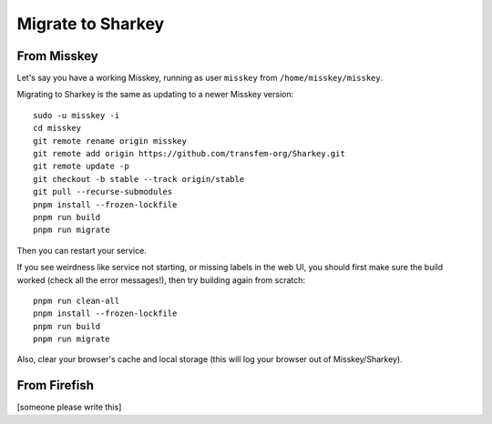 Migrate to Sharkey
==================

From Misskey
------------

Let's say you have a working Misskey, running as user ``misskey`` from
``/home/misskey/misskey``.

Migrating to Sharkey is the same as updating to a newer Misskey
version::

  sudo -u misskey -i
  cd misskey
  git remote rename origin misskey
  git remote add origin https://github.com/transfem-org/Sharkey.git
  git remote update -p
  git checkout -b stable --track origin/stable
  git pull --recurse-submodules
  pnpm install --frozen-lockfile
  pnpm run build
  pnpm run migrate

Then you can restart your service.

If you see weirdness like service not starting, or missing labels in
the web UI, you should first make sure the build worked (check all the
error messages!), then try building again from scratch::

  pnpm run clean-all
  pnpm install --frozen-lockfile
  pnpm run build
  pnpm run migrate

Also, clear your browser's cache and local storage (this will log your
browser out of Misskey/Sharkey).

From Firefish
-------------

[someone please write this]
